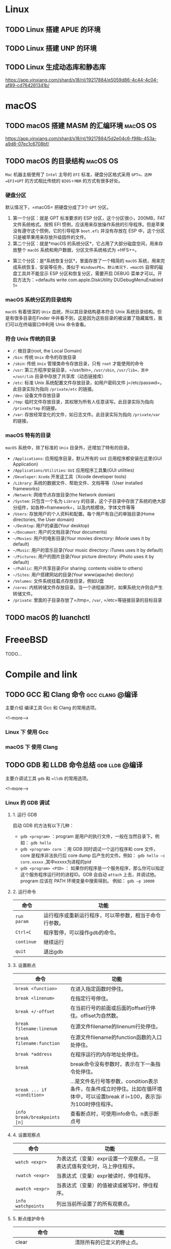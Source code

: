 #+hugo_base_dir: ~/blog
#+hugo_section: post
#+hugo_weight: auto
#+hugo_auto_set_lastmod: t
#+seq_todo: TODO DRAFT DONE
#+options: author:nil

* Linux
** TODO Linux 搭建 APUE 的环境
** TODO Linux 搭建 UNP 的环境

** TODO Linux 生成动态库和静态库

   https://app.yinxiang.com/shard/s18/nl/19217884/e5059d86-4c44-4c04-af89-cd764261341b/

* macOS
** TODO macOS 搭建 MASM 的汇编环境                                 :macOS:OS:
   https://app.yinxiang.com/shard/s18/nl/19217884/5d2e04c6-f98b-453a-a9d8-07ec1c6708bf/
** TODO macOS 的目录结构                                           :macOS:OS:

   =Mac= 机器主板使用了 =Intel= 主导的 =EFI= 标准，硬盘分区格式采用 =GPT=。这种 =EFI+GPT= 的方式相比传统的 =BIOS＋MBR= 的方式有很多好处。

*** 硬盘分区

    默认情况下，=macOS= 把硬盘分成了3个 =GPT= 分区。

    1. 第一个分区：就是 GPT 标准要求的 ESP 分区，这个分区很小，200MB，FAT 文件系统格式。按照 EFI 惯例，应该用来存放操作系统的引导程序。但是苹果没有遵守这个惯例，它的引导程序 =boot.efi= 并没有存放在 ESP 中，这个分区只是被苹果用来存放升级固件的文件。
    2. 第二个分区：就是*macOS 的系统分区*，它占用了大部分磁盘空间，用来存放整个 =macOS= 系统和用户数据，分区文件系统格式为 =HFS+=。

    - 第三个分区：是*系统恢复分区*，里面存放了一个精简的 =macOS= 系统，用来完成系统恢复、安装等任务，类似于 =WindowsPE=。默认情况下，=macOS= 自带的磁盘工具并不能显示 ESP 分区和恢复分区，需要开启 DEBUG 菜单才可以。开启方法为：=defaults write com.apple.DiskUtility DUDebugMenuEnabled 1=

*** macOS 系统分区的目录结构

    =macOS= 有着很深的 =Unix= 血统，所以其目录结构基本符合 Unix 系统目录结构。但是有很多目录在Finder 中并看不到，这是因为这些目录的被设置了隐藏属性，我们可以在终端窗口中利用 Unix 命令查看。

*** 符合 Unix 传统的目录

    - =/=: 根目录(root, the Local Domain)
    - =/bin=: 传统 =Unix= 命令的存放目录
    - =/sbin=: 传统 =Unix= 管理类命令存放目录，只有 =root= 才能使用的命令
    - =/usr=: 第三方程序安装目录，=/usr/bin=, =/usr/sbin=, =/usr/lib=，其中 =/usr/lib= 目录中存放了共享库（动态链接库）
    - =/etc=: 标准 Unix 系统配置文件存放目录，如用户密码文件 j=/etc/passwd=。此目录实际为指向 =/private/etc= 的链接。
    - =/dev=: 设备文件存放目录
    - =/tmp=: 临时文件存放目录，其权限为所有人任意读写。此目录实际为指向 =/private/tmp= 的链接。
    - =/var=: 存放经常变化的文件，如日志文件。此目录实际为指向 =/private/var= 的链接。

*** macOS 特有的目录

    =macOS= 系统中，除了标准的 =Unix= 目录外，还增加了特有的目录。

    - =/Applications=: 应用程序目录，默认所有的 =GUI= 应用程序都安装在这里(GUI Application)
    - =/Applications/Utilities=: =GUI= 应用程序工具集(GUI utilities)
    - =/Developer=: =Xcode= 开发这工具（Xcode developer tools)
    - =/Library=: 系统的数据文件、帮助文件、文档等等（User installed frameworks)
    - =/Network=: 网络节点存放目录(the Network domian)
    - =/System=: 只包含一个名为 =Library= 的目录，这个子目录中存放了系统的绝大部分组件，如各种=framework=，以及内核模块，字体文件等等
    - =/Users=: 存放用户的个人资料和配置。每个用户有自己的单独目录(Home directories, the User domain)
    - =~/Desktop=: 用户的桌面(Your desktop)
    - =~/Document=: 用户的文档目录(Your documents)
    - =~/Movies=: 用户的电影目录(Your movies directory: iMovie uses it by default)
    - =~/Music=: 用户的音乐目录(Your music directory: iTunes uses it by default)
    - =~/Pictures=: 用户的图片目录(Your picture directory: iPhoto uses it by default)
    - =~/Public=: 用户共享目录(For sharing: contents visible to others)
    - =~/Sites=: 用户搭建网站的目录(Your www(apache) diectory)
    - =/Volumes=: 文件系统挂载点存放目录，例如U盘
    - =/cores=: 内核转储文件存放目录。当一个进程崩溃时，如果系统允许则会产生转储文件。
    - =/private=: 里面的子目录存放了=/tmp=, =/var=, =/etc=等链接目录的目标目录
** TODO macOS 的 luanchctl
* FreeeBSD
  TODO...
* Compile and link
** TODO GCC 和 Clang 命令                                   :gcc:clang:@编译:

   主要介绍 编译工具 Gcc 和 Clang 的常用选项。

   <!--more-->

*** Linux 下 使用 Gcc
*** macOS 下 使用 Clang
** TODO GDB 和 LLDB 命令总结                                 :gdb:lldb:@编译:
  :PROPERTIES:
  :EXPORT_FILE_NAME: gdb-and-lldb-usage
  :EXPORT_DATE: <2018-10-16 Tue>
  :END:

   主要介调试工具 =gdb= 和 ==lldb= 的常用选项。

   <!--more-->

*** Linux 的 GDB 调试
**** 1. 运行 GDB

     启动 GDB 的方法有以下几种：

     - =gdb <program>= ：program 是用户的执行文件，一般在当然目录下。例如： =gdb hello=
     - =gdb <program> core= ：用 GDB 同时调试一个运行程序和 core 文件，core 是程序非法执行后 core dump 后产生的文件。例如： =gdb hello –c core.xxxxx= ,其中xxxxx为进程的pid
     - =gdb <program> <PID>= ： 如果你的程序是一个服务程序，那么你可以指定这个服务程序运行时的进程ID。GDB 会自动 =attach= 上去，并调试他。program 应该在 PATH 环境变量中搜索得到。 例如： =gdb –p 10000=

**** 2. 运行命令

     | 命令        | 功能                                                   |
     |-------------+--------------------------------------------------------|
     | =run param= | 运行程序或重新运行程序，可以带参数，相当于命令行参数。 |
     | =Ctrl+C=    | 程序暂停，可以操作gdb的命令。                          |
     | =continue=  | 继续运行                                               |
     | =quit=      | 退出gdb                                                |

**** 3. 设置断点

     | 命令                         | 功能                                                                                                                           |
     |------------------------------+--------------------------------------------------------------------------------------------------------------------------------|
     | =break <function>=           | 在进入指定函数时停住。                                                                                                         |
     | =break <linenum>=            | 在指定行号停住。                                                                                                               |
     | =break +/-offset=            | 在当前行号的前面或后面的offset行停住。offiset为自然数。                                                                        |
     | =break filename:linenum=     | 在源文件filename的linenum行处停住。                                                                                            |
     | =break filename:function=    | 在源文件filename的function函数的入口处停住。                                                                                   |
     | =break *address=             | 在程序运行的内存地址处停住。                                                                                                   |
     | =break=                      | break命令没有参数时，表示在下一条指令处停住。                                                                                  |
     | =break ... if <condition>=   | ...是文件名行号等参数，condition表示条件，在条件成立时停住。比如在循环境体中，可以设置break if i=100，表示当i为100时停住程序。 |
     | =info break/breakpoints [n]= | 查看断点时，可使用info命令。n表示断点号                                                                                        |
     
**** 4. 设置观察点

     | 命令               | 功能                                                                     |
     |--------------------+--------------------------------------------------------------------------|
     | =watch <expr>=     | 为表达式（变量）expr设置一个观察点。一旦表达式值有变化时，马上停住程序。 |
     | =rwatch <expr>=    | 当表达式（变量）expr被读时，停住程序。                                   |
     | =awatch <expr>=    | 当表达式（变量）的值被读或被写时，停住程序。                             |
     | =info watchpoints= | 列出当前所设置了的所有观察点。                                           |

**** 5. 断点维护命令

     | 命令                                   | 功能                                                                                                                                                                            |
     |----------------------------------------+---------------------------------------------------------------------------------------------------------------------------------------------------------------------------------|
     | clear                                  | 清除所有的已定义的停止点。                                                                                                                                                      |
     | clear <function>                       | 清除所有的已定义的停止点。                                                                                                                                                      |
     | clear <filename:function>              | 清除所有的已定义的停止点。                                                                                                                                                      |
     | clear <linenum>                        | 清除所有的已定义的停止点。                                                                                                                                                      |
     | clear <filename:linenum>               | 清除所有的已定义的停止点。                                                                                                                                                      |
     | delete [breakpoints] [range...]        | 删除指定的断点，breakpoints为断点号。如果不指定断点号，则表示删除所有的断点。range 表示断点号的范围（如：3-7）。其简写命令为d。                                                 |
     | disable [breakpoints] [range...]       | disable所指定的停止点，breakpoints为停止点号。如果什么都不指定，表示disable所有的停止点。简写命令是dis。                                                                        |
     | 1.enable [breakpoints] [range...]      | 1.enable所指定的停止点，breakpoints为停止点号。                                                                                                                                 |
     | 2.enable [breakpoints] once range...   | 2.enable所指定的停止点一次，当程序停止后，该停止点马上被GDB自动disable。                                                                                                        |
     | 3.enable [breakpoints] delete range... | 3.enable所指定的停止点一次，当程序停止后，该停止点马上被GDB自动删除。                                                                                                           |
     | continue [ignore-count]                | 恢复程序运行，直到程序结束，或是下一个断点到来。ignore-count表示忽略其后的断点次数。continue，c，fg三个命令都是一样的意思。                                                     |
     | c [ignore-count]                       | 恢复程序运行，直到程序结束，或是下一个断点到来。ignore-count表示忽略其后的断点次数。continue，c，fg三个命令都是一样的意思。                                                     |
     | fg [ignore-count]                      | 恢复程序运行，直到程序结束，或是下一个断点到来。ignore-count表示忽略其后的断点次数。continue，c，fg三个命令都是一样的意思。                                                     |
     | step <count>                           | 单步跟踪，如果有函数调用，他会进入该函数。进入函数的前提是，此函数被编译有debug信息。后面可以加count也可以不加，不加表示一条条地执行，加表示执行后面的count条指令，然后再停住。 |
     | next <count>                           | 同样单步跟踪，如果有函数调用，他不会进入该函数。后面可以加count也可以不加，不加表示一条条地执行，加表示执行后面的count条指令，然后再停住。                                      |
     | set step-mode                          | 打开/关闭step-mode模式，于是，在进行单步跟踪时，程序不会因为没有debug信息而不停住。这个参数有很利于查看机器码。                                                                 |
     | set step-mode on                       | 打开/关闭step-mode模式，于是，在进行单步跟踪时，程序不会因为没有debug信息而不停住。这个参数有很利于查看机器码。                                                                 |
     | set step-mod off                       | 打开/关闭step-mode模式，于是，在进行单步跟踪时，程序不会因为没有debug信息而不停住。这个参数有很利于查看机器码。                                                                 |
     | finish                                 | 运行程序，直到当前函数完成返回。并打印函数返回时的堆栈地址和返回值及参数值等信息。                                                                                              |
     | until 或 u                             | 当你厌倦了在一个循环体内单步跟踪时，这个命令可以运行程序直到退出循环体。                                                                                                        |
     | stepi 或 si                            | 单步跟踪一条机器指令！一条程序代码有可能由数条机器指令完成，stepi和nexti可以单步执行机器指令。                                                                                  |
     | nexti 或 ni                            | 单步跟踪一条机器指令！一条程序代码有可能由数条机器指令完成，stepi和nexti可以单步执行机器指令。                                                                                  |
     为断点号bnum指写一个命令列表。当程序被该断点停住时，gdb会依次运行命令列表中的命令。 

     #+BEGIN_SRC 
commands [bnum]
 ... command-list ...
end
     #+END_SRC  

**** 6. 搜集任务信息

     | 命令                               | 功能                                                                                                             |
     |------------------------------------+------------------------------------------------------------------------------------------------------------------|
     | =backtrace/bt  <+-n>=              | 打印当前的函数调用栈的所有信息。                                                                                 |
     |------------------------------------+------------------------------------------------------------------------------------------------------------------|
     | =frame/f <n>= / =select-frame <n>= | 切换当前栈，无参数会打印出这些信息：栈的层编号，当前的函数名，函数参数值，函数所在文件及行号，函数执行到的语句。 |
     | =up/up-silently <n>=               | 表示向栈的上面移动n层，可以不打n，表示向上移动一层。                                                             |
     | =down/down-silently <n>=           | 表示向栈的下面移动n层，可以不打n，表示向下移动一层。                                                             |
     |------------------------------------+------------------------------------------------------------------------------------------------------------------|
     | =info frame/f=                     | 这个命令会打印出更为详细的当前栈层的信息，只不过，大多数都是运行时的内内地址。                                   |
     | =info args=                        | 打印出当前函数的参数名及其值。                                                                                   |
     | =info locals=                      | 打印出当前函数中所有局部变量及其值。                                                                             |
     | =info catch=                       | 打印出当前的函数中的异常处理信息。                                                                               |
     | =info line linespec=               | 打印行 linespec源码编译出的代码的起始和结束地址。                                                                |
     | =info register=                    | 打印出除浮点数之外的所有寄存器的名称和值。                                                                       |
     | =info all-registers=               | 查看所有寄存器的情况（包括浮点寄存器）。                                                                         |
     | =info registers regname=           | 查看所指定的寄存器的情况。                                                                                       |
     |------------------------------------+------------------------------------------------------------------------------------------------------------------|
     | =set listsize <count>=             | set命令设置一次显示源代码的行数。                                                                                |
     |------------------------------------+------------------------------------------------------------------------------------------------------------------|
     | =list <linenum>=                   | 显示程序第linenum行的周围的源程序。                                                                              |
     | =list <first>, <last>=             | 显示从first行到last行之间的源代码。                                                                              |
     | =list , <last>=                    |                                                                                                                  |
     | =list <function>=                  | 显示函数 funciont 的源代码                                                                                       |
     |------------------------------------+------------------------------------------------------------------------------------------------------------------|
     | =forward-search <regexp>=          | 搜索源代码。                                                                                                     |
     | =search <regexp>=                  | 搜索源代码。                                                                                                     |
     | =reverse-search <regexp>p=         | 搜索源代码。                                                                                                     |
     | =directory <dirname ... >=         | 指定源文件的路径。                                                                                               |
     | =dir <dirname ... >=               | 指定源文件的路径。                                                                                               |
     | =show directories=                 | 指定源文件的路径。                                                                                               |
     |------------------------------------+------------------------------------------------------------------------------------------------------------------|
     | =call <expr>=                      | 表达式中可以一是函数，以此达到强制调用函数的目的。并显示函数的返回值，如果函数返回值是void，那么就不显示。       |
     | =return= / =return <expression>=   | 使用return命令取消当前函数的执行，并立即返回，如果指定了<expression>，那么该表达式的值会被认作函数的返回值。     |

**** 7. 其它命令

     | 命令                              | 功能                                                                                                   |
     |-----------------------------------+--------------------------------------------------------------------------------------------------------|
     | disassemble                       | 把某范围内存内容反编译为机器指令。缺省情况下，内存范围是选定帧的程序计数器周围的函数。                 |
     |                                   | 只一个参数时，参数值为程序计数器的值；两个参数则是指定地址范围。                                       |
     |-----------------------------------+--------------------------------------------------------------------------------------------------------|
     | =print exp=                       | 查看变量的值。                                                                                         |
     |-----------------------------------+--------------------------------------------------------------------------------------------------------|
     | =print /f exp=                    |                                                                                                        |
     | =print var@ len=                  |                                                                                                        |
     | =print file::variable=            | - exp是表达式，/f指定打印时的格式。                                                                    |
     | =print function::variable=        | - exp是C语言形式的表达式，功能很强大，如可以查看变量地址&var。                                         |
     | =set/show print address=          | - exp表达式为C格式的赋值语句，这样就可以完成变量的赋值。                                               |
     | =set/show print array=            | - print只能查看变量在内存中的表示，不能查看绝对地址的内存值，var是变量表达式，len查看表达式的个数 。   |
     | =set/show print elements/=        |                                                                                                        |
     | =null-stop/pretty/union/=         |                                                                                                        |
     | =object/static-members/=          |                                                                                                        |
     | =vtbl <on/off>=                   |                                                                                                        |
     |-----------------------------------+--------------------------------------------------------------------------------------------------------|
     | =::=                              | 指定一个在文件或是一个函数中的变量                                                                     |
     |-----------------------------------+--------------------------------------------------------------------------------------------------------|
     | =x/nfu addr=, 常用 =：x /64 addr= | 使用x命令可以按格式查看绝对地址的内存信息，内存信息按NFU格式打印到控制台。                             |
     |                                   | nfu 是格式表达式:                                                                                      |
     |                                   | n：查看内存的个数                                                                                      |
     |                                   | f：显示格式，显示格式可以是i（10进制），x（16进制）。                                                  |
     |                                   | u：按什么数据类型显示：                                                                                |
     |                                   | u：可以是下面几种类型：                                                                                |
     |                                   | b：1字节显示（Bytes）。                                                                                |
     |                                   | h：2字节显示（Halfwords）。                                                                            |
     |                                   | w：4字节显示（Words），默认显示类型为4字节显示。                                                       |
     |                                   | g：8字节显示（Giant words）。                                                                          |
     | =display/<fmt> <expr>=            | expr是一个表达式，fmt表示显示的格式，addr表示内存地址                                                  |
     | =display/<fmt> <addr>=            | 当你用display设定好了一个或多个表达式后，只要你的程序被停下来，GDB会自动显示你所设置的这些表达式的值。 |
     | =undisplay <dnums...>=            |                                                                                                        |
     | =disable/enable/delete=           |                                                                                                        |
     | =display <dnums...>=              |                                                                                                        |
     | =info display=                    |                                                                                                        |
     | how convenience                   | 该命令查看当前所设置的所有的环境变量，环境变量可以通过set命令设置。                                    |

**** 8. 总结

     - 查看源代码： =list= or =l=
     - 断点操作类:
       - 符号名设置断点： =break main= 或 =b main=
       - 查看所有断点： =info breakpoints= 或 =info b=
       - 根据编号删除断点： =delete 1=
       - 删除所有断点： =delete= 或 =d=
     - 查看寄存器类： =info register= 或 =info r=
     - 查看值类：
       - 查看函数的反汇编代码： =disas=
       - 列出所有的局部变量： =info locals=
       - 列出所有参数： =info args=
       - 运行期进程的内存映射： =info proc mappings=
       - 查看地址： =p/x $rbp= (查看一个特定的寄存器)
       - 查看地址的值：
         - =x/1xg $rsp= (查看地址的值是否符合预期)
         - =x/1xg $rsp+0x18= (根据 寄存器+偏移量寻址)
       - 查看调用栈帧： =bt= 或 =backtrace=
       - 查看符号地址： =info address main.main=
       - 根据符号地址反向查看符号详情： =info symbol 0x401180=
     - 单步机器指令
       - =si= 单步进入
       - =ni= 单步执行 next
       - =ret= 单步返回

     - 线程调试：

       https://blog.csdn.net/Jin_Kwok/article/details/80104022

** TODO GDB 跟踪方法调用堆栈环境的搭建                            :gdb:@编译:
   
    在 macOS 14.0 下使用 Vagrant + Ubuntu 16.04 + go 1.11
   
**** 安装必要命令行工具

     #+BEGIN_SRC sh
       # apt update
       # apt-get install gcc gdb binutils make python3-dbg git dstat sysstat htop curl wget upx tree
     #+END_SRC

     #+BEGIN_QUOTE
     这个安装必要工具可以放在 Vagrant 的配置文件里。
     #+END_QUOTE

**** 安装 Go

     #+BEGIN_SRC sh
       vagrant@trusty32:~$ wget https://dl.google.com/go/go1.11.1.linux-386.tar.gz
       vagrant@trusty32:~$ tar -zxvf go1.11.1.linux-386.tar.gz -C /usr/local
     #+END_SRC
    
**** 配置 Go 环境变量

     #+BEGIN_SRC sh
       vagrant@trusty32:~$ echo "export GOROOT=/usr/local/go" >> ~/.bashrc
       vagrant@trusty32:~$ echo "export GOBIN=/usr/local/go/bin" >> ~/.bashrc
       vagrant@trusty32:~$ echo "export PATH=/usr/local/go/bin:$PATH" >> ~/.bashrc
     #+END_SRC
**** 验证 Go 的配置

     #+BEGIN_SRC sh
       vagrant@trusty32:~$ source ~/.bashrc
       vagrant@trusty32:~$ go env
       GOARCH="386"
       GOBIN="/usr/local/go/bin"
       GOCACHE="/home/vagrant/.cache/go-build"
       GOEXE=""
       GOFLAGS=""
       GOHOSTARCH="386"
       GOHOSTOS="linux"
       GOOS="linux"
       GOPATH="/home/vagrant/go"
       GOPROXY=""
       GORACE=""
       GOROOT="/usr/local/go"
       GOTMPDIR=""
       GOTOOLDIR="/usr/local/go/pkg/tool/linux_386"
       GCCGO="gccgo"
       GO386="sse2"
       CC="gcc"
       CXX="g++"
       CGO_ENABLED="1"
       GOMOD=""
       CGO_CFLAGS="-g -O2"
       CGO_CPPFLAGS=""
       CGO_CXXFLAGS="-g -O2"
       CGO_FFLAGS="-g -O2"
       CGO_LDFLAGS="-g -O2"
       PKG_CONFIG="pkg-config"
       GOGCCFLAGS="-fPIC -m32 -pthread -fmessage-length=0 -fdebug-prefix-map=/tmp/go-build588680021=/tmp/go-build -gno-record-gcc-switches"
     #+END_SRC

**** 配置 Go workspace 目录

     #+BEGIN_SRC sh
     建立 Go 工作空间目录，完成后如下所示
     root@trusty64-135:/go# tree
     .
     ├── go.deps
     │   ├── bin
     │   ├── pkg
     │   └── src
     └── go.lesson
         ├── bin
         ├── pkg
         └── src
             └── function-call-stack
                 ├── Makefile
                 ├── test.c
                 └── test.go
     #+END_SRC

**** Vagrant 配置文件

     #+BEGIN_SRC ruby
       # -*- mode: ruby -*-
       # vi: set ft=ruby :

       Vagrant.configure("2") do |config|
         config.vm.hostname = "trusty32"
         config.vm.box = "ubuntu/trusty32"
         config.vm.synced_folder "./", "/vagrant_data"
         config.vm.provision "shell", inline: <<-SHELL
           apt-get update
           apt-get install -y gcc gdb binutils make python3-dbg git dstat sysstat htop curl wget upx tree
         SHELL
       end
     #+END_SRC

** TODO GDB 和 LLDB 查看函数调用栈                           :gdb:lldb:@编译:
*** 源文件

    C 源文件如下：

    #+BEGIN_SRC c -n
      #include <stdio.h>
      #include <stdlib.h>

      __attribute__((noinline)) void info(int x)
      {
          printf("info %d\n", x);
      }

      __attribute__((noinline)) int add(int x, int y)
      {
          int z = x + y;
          info(z);

          return z;
      }

      int main(int argc, char **argv)
      {
          int x = 0x100;
          int y = 0x200;
          int z = add(x, y);

          printf("%d\n", z);

          return 0;
      }
    #+END_SRC

    Go 源码如下:

    #+BEGIN_SRC go
      package main

      import "log"

      func info(x int) {
          log.Printf("info %d\n", x)
      }

      func add(x, y int) int {
          z := x + y
          info(z)

          return z
      }

      func main() {
          x, y := 0x100, 0x200
          z := add(x, y)

          println(z)
      }

    #+END_SRC

*** 说明

    本篇涵盖使用 GDB 查看函数调用栈帧，理解函数调用过程，并学习 GDB 相关指令

    Go 的符号和 C 的符号不一样，这个要注意下

*** C 语言示例
**** GDB 调试

    编译文件:

    #+BEGIN_SRC sh
    gcc -g -O0 -o test test.c # -O0 阻止编译器优化
    #+END_SRC

    使用 gdb 调试:

    #+BEGIN_SRC sh
      vagrant@trusty32:~/function-call-stack$ gdb ctest
      GNU gdb (Ubuntu 7.7.1-0ubuntu5~14.04.3) 7.7.1
      Copyright (C) 2014 Free Software Foundation, Inc.
      License GPLv3+: GNU GPL version 3 or later <http://gnu.org/licenses/gpl.html>
      This is free software: you are free to change and redistribute it.
      There is NO WARRANTY, to the extent permitted by law.  Type "show copying"
      and "show warranty" for details.
      This GDB was configured as "i686-linux-gnu".
      Type "show configuration" for configuration details.
      For bug reporting instructions, please see:
      <http://www.gnu.org/software/gdb/bugs/>.
      Find the GDB manual and other documentation resources online at:
      <http://www.gnu.org/software/gdb/documentation/>.
      For help, type "help".
      Type "apropos word" to search for commands related to "word"...
      Reading symbols from ctest...done.
      (gdb) break main // 设置断点
      Breakpoint 1 at 0x8048462: file test.c, line 19.
      (gdb) break add // 设置断点
      Breakpoint 2 at 0x804843e: file test.c, line 11.
      (gdb) break info // 设置断点
      Breakpoint 3 at 0x8048423: file test.c, line 6.
      (gdb) info breakpoints // 查看所有断点
      Num     Type           Disp Enb Address    What
      1       breakpoint     keep y   0x08048462 in main at test.c:19
      2       breakpoint     keep y   0x0804843e in add at test.c:11
      3       breakpoint     keep y   0x08048423 in info at test.c:6
      (gdb) run // 执行当前程序
      Starting program: /home/vagrant/function-call-stack/ctest

      Breakpoint 1, main (argc=1, argv=0xbffff704) at test.c:19
      19		int x = 0x100;
      (gdb) backtrace // 查看函数调用栈
      #0  main (argc=1, argv=0xbffff704) at test.c:19
      (gdb) list main
      13
      14		return z;
      15	}
      16
      17	int main(int argc, char **argv)
      18	{
      19		int x = 0x100;
      20		int y = 0x200;
      21		int z = add(x, y);
      22
      (gdb) continue // 从当前位置继续执行程序，设置多个断点时使用
      Continuing.

      Breakpoint 2, add (x=256, y=512) at test.c:11
      11		int z = x + y;
      (gdb) backtrace
      #0  add (x=256, y=512) at test.c:11
      #1  0x08048486 in main (argc=1, argv=0xbffff704) at test.c:21
      (gdb) list add // 查看 main 函数源代码，main 为符号名
      5	{
      6		printf("info %d\n", x);
      7	}
      8
      9	__attribute__((noinline)) int add(int x, int y)
      10	{
      11		int z = x + y;
      12		info(z);
      13
      14		return z;
      (gdb) info frame // 查看当前栈帧
      Stack level 0, frame at 0xbffff640:
      eip = 0x804843e in add (test.c:11); saved eip = 0x8048486
      called by frame at 0xbffff670
      source language c.
      Arglist at 0xbffff638, args: x=256, y=512
      Locals at 0xbffff638, Previous frame's sp is 0xbffff640
      Saved registers:
        ebp at 0xbffff638, eip at 0xbffff63c
      (gdb) info args // 查看参数
      x = 256
      y = 512
      (gdb) info locals
      z = 134513341
      (gdb) frame 1 // 根据编号切换当前栈帧为 main
      #1  0x08048486 in main (argc=1, argv=0xbffff704) at test.c:21
      21		int z = add(x, y);
      (gdb) info frame
      Stack level 1, frame at 0xbffff670:
      eip = 0x8048486 in main (test.c:21); saved eip = 0xb7e3caf3
      caller of frame at 0xbffff640
      source language c.
      Arglist at 0xbffff668, args: argc=1, argv=0xbffff704
      Locals at 0xbffff668, Previous frame's sp is 0xbffff670
      Saved registers:
        ebp at 0xbffff668, eip at 0xbffff66c
      (gdb) down 1 // 当前是 main ，向下 1，就是 add
      #0  add (x=256, y=512) at test.c:11
      11		int z = x + y;
      (gdb) backtrace
      #0  add (x=256, y=512) at test.c:11
      #1  0x08048486 in main (argc=1, argv=0xbffff704) at test.c:21
      (gdb) up 1 // 当前是 add，向上 1 就是 main
      #1  0x08048486 in main (argc=1, argv=0xbffff704) at test.c:21
      21		int z = add(x, y);
      (gdb) backtrace
      #0  add (x=256, y=512) at test.c:11
      #1  0x08048486 in main (argc=1, argv=0xbffff704) at test.c:21
      (gdb) info proc mappings
      process 2990
      Mapped address spaces:

          Start Addr   End Addr       Size     Offset objfile
          0x8048000  0x8049000     0x1000        0x0 /home/vagrant/function-call-stack/ctest
          0x8049000  0x804a000     0x1000        0x0 /home/vagrant/function-call-stack/ctest
          0x804a000  0x804b000     0x1000     0x1000 /home/vagrant/function-call-stack/ctest
          0xb7e22000 0xb7e23000     0x1000        0x0
          0xb7e23000 0xb7fce000   0x1ab000        0x0 /lib/i386-linux-gnu/libc-2.19.so
          0xb7fce000 0xb7fd0000     0x2000   0x1aa000 /lib/i386-linux-gnu/libc-2.19.so
          0xb7fd0000 0xb7fd1000     0x1000   0x1ac000 /lib/i386-linux-gnu/libc-2.19.so
          0xb7fd1000 0xb7fd4000     0x3000        0x0
          0xb7fdc000 0xb7fdd000     0x1000        0x0
          0xb7fdd000 0xb7fde000     0x1000        0x0 [vdso]
          0xb7fde000 0xb7ffe000    0x20000        0x0 /lib/i386-linux-gnu/ld-2.19.so
          0xb7ffe000 0xb7fff000     0x1000    0x1f000 /lib/i386-linux-gnu/ld-2.19.so
          0xb7fff000 0xb8000000     0x1000    0x20000 /lib/i386-linux-gnu/ld-2.19.so
          0xbffdf000 0xc0000000    0x21000        0x0 [stack]
    #+END_SRC

**** LLDB 调试
*** Go 语言示例

    编译程序:

    #+BEGIN_SRC sh
    go build -gcflags "-N -l" -o gtest1 test.go # -N -l 编译器优化
    #+END_SRC

    查看 Go 提供的符号:

    #+BEGIN_SRC sh
      vagrant@trusty32:~/function-call-stack$ nm gtest | grep "main\."
      080c68f0 T main.add # add()
      080c6810 T main.info # info()
      080c69b0 T main.init
      08187546 B main.initdone.
      080c6940 T main.main # main()
      0808e0a0 T runtime.main.func1
      0808e0e0 T runtime.main.func2
    #+END_SRC

**** GDB 调试

    #+BEGIN_SRC sh
      vagrant@trusty32:~/function-call-stack$ gdb gtest
      GNU gdb (Ubuntu 7.7.1-0ubuntu5~14.04.3) 7.7.1
      Copyright (C) 2014 Free Software Foundation, Inc.
      License GPLv3+: GNU GPL version 3 or later <http://gnu.org/licenses/gpl.html>
      This is free software: you are free to change and redistribute it.
      There is NO WARRANTY, to the extent permitted by law.  Type "show copying"
      and "show warranty" for details.
      This GDB was configured as "i686-linux-gnu".
      Type "show configuration" for configuration details.
      For bug reporting instructions, please see:
      <http://www.gnu.org/software/gdb/bugs/>.
      Find the GDB manual and other documentation resources online at:
      <http://www.gnu.org/software/gdb/documentation/>.
      For help, type "help".
      Type "apropos word" to search for commands related to "word"...
      Reading symbols from gtest...done.
      warning: File "/usr/local/go/src/runtime/runtime-gdb.py" auto-loading has been declined by your `auto-load safe-path' set to "$debugdir:$datadir/auto-load".
      To enable execution of this file add
          add-auto-load-safe-path /usr/local/go/src/runtime/runtime-gdb.py
      line to your configuration file "/home/vagrant/.gdbinit".
      To completely disable this security protection add
          set auto-load safe-path /
      line to your configuration file "/home/vagrant/.gdbinit".
      For more information about this security protection see the
      "Auto-loading safe path" section in the GDB manual.  E.g., run from the shell:
          info "(gdb)Auto-loading safe path"
      (gdb) b main.main // 根据符号设置断点
      Breakpoint 1 at 0x80c6940: file /home/vagrant/function-call-stack/test.go, line 16.
      (gdb) b main.add // 根据符号设置断点
      Breakpoint 2 at 0x80c68f0: file /home/vagrant/function-call-stack/test.go, line 9.
      (gdb) b main.info // 根据符号设置断点
      Breakpoint 3 at 0x80c6810: file /home/vagrant/function-call-stack/test.go, line 5.
      (gdb) info b // 查看所有断点
      Num     Type           Disp Enb Address    What
      1       breakpoint     keep y   0x080c6940 in main.main at /home/vagrant/function-call-stack/test.go:16
      2       breakpoint     keep y   0x080c68f0 in main.add at /home/vagrant/function-call-stack/test.go:9
      3       breakpoint     keep y   0x080c6810 in main.info at /home/vagrant/function-call-stack/test.go:5
      (gdb) l // 执行程序
      7	}
      8
      9	func add(x, y int) int {
      10		z := x + y
      11		info(z)
      12
      13		return z
      14	}
      15
      16	func main() {
      (gdb) l
      17		x, y := 0x100, 0x200
      18		z := add(x, y)
      19
      20		println(z)
      21	}
      (gdb) r // 执行程序
      Starting program: /home/vagrant/function-call-stack/gtest

      Breakpoint 1, main.main () at /home/vagrant/function-call-stack/test.go:16
      16	func main() {
      (gdb) bt // 查看调用堆栈
      #0  main.main () at /home/vagrant/function-call-stack/test.go:16
      (gdb) c
      Continuing.

      Breakpoint 2, main.add (x=256, y=512, ~r2=0) at /home/vagrant/function-call-stack/test.go:9
      9	func add(x, y int) int {
      (gdb) bt
      #0  main.add (x=256, y=512, ~r2=0) at /home/vagrant/function-call-stack/test.go:9
      #1  0x080c6979 in main.main () at /home/vagrant/function-call-stack/test.go:18
      (gdb) c
      Continuing.

      Breakpoint 3, main.info (x=768) at /home/vagrant/function-call-stack/test.go:5
      5	func info(x int) {
      (gdb) bt
      #0  main.info (x=768) at /home/vagrant/function-call-stack/test.go:5
      #1  0x080c6921 in main.add (x=256, y=512, ~r2=0) at /home/vagrant/function-call-stack/test.go:11
      #2  0x080c6979 in main.main () at /home/vagrant/function-call-stack/test.go:18
      (gdb) info proc mappings
      process 3189
      Mapped address spaces:

          Start Addr   End Addr       Size     Offset objfile
          0x8048000  0x80c7000    0x7f000        0x0 /home/vagrant/function-call-stack/gtest
          0x80c7000  0x8166000    0x9f000    0x7f000 /home/vagrant/function-call-stack/gtest
          0x8166000  0x8176000    0x10000   0x11e000 /home/vagrant/function-call-stack/gtest
          0x8176000  0x818a000    0x14000        0x0 [heap]
          0x8400000  0x8800000   0x400000        0x0 [stack:3189]
          0x8800000 0x28800000 0x20000000        0x0
          0xa7d5f000 0xa7e00000    0xa1000        0x0
          0xa7e00000 0xb7fbf000 0x101bf000        0x0
          0xb7fbf000 0xb7fff000    0x40000        0x0
          0xb7fff000 0xb8000000     0x1000        0x0 [vdso]
          0xbffdf000 0xc0000000    0x21000        0x0
      (gdb) quit
    #+END_SRC
    
**** LLDB 调试

    #+BEGIN_SRC sh
     
    #+END_SRC
*** 参考书籍

    - 《Go 学习笔记》雨痕
    - 《C 学习笔记》雨痕
    - 《程序员的自我修养-链接，装载，库》

** TODO GDB 和 LLDB 跟踪 C 语言函数执行过程

   https://favoorr.github.io/2017/02/26/gdb-trace-c-function-call/

*** 总结

    - C 语言中函数调用时会分配对应的栈帧，rsp 始终指向栈帧顶部，rbp 指向栈帧底部
    - C 语言中使用 (rbp - 偏移量) 来进行栈帧寻址操作，完成函数调用
    - C 语言中函数调用时，会使用寄存器来进行值复制传递
    - C 语言中现场保护时会保存 rbp 和 rip，下一级函数调用结束后，恢复值，继续执行

** TODO GDB 和 LLDB 跟踪 Go 语言方法执行过程 
*** 总结
    - Go 语言中函数调用时会分配对应的栈帧，rsp 始终指向栈帧顶部，rbp 被当做普通寄存器使用
    - Go 语言中使用 (rsp + 偏移量) 来进行栈帧寻址操作，完成函数调用
    - Go 语言中函数调用时，会在栈上开辟空间，完成值复制传递
    - Go 语言中现场保护时会保存 rip，下一级函数调用结束后，恢复值，继续执行
    - Go 语言中指针宽度是 8 个字节

      可以观察到 Go 语言根据自己语言特性和定位，实现方式并不跟 C 语言完全相同， 例如多返回值，使用栈上存储就非常方便

      https://favoorr.github.io/2017/02/26/gdb-trace-go-function-call/
* Vagrant
** TODO Vagrant 的配置和使用
** TODO Vagrant 的配置集群
   https://favoorr.github.io/2017/01/06/vagrant-multiple-servers-cluster-config-best-practices/
* Language
** C and Cplusplus
** Golang
*** TODO Golang 学习之 Channel 深入
*** TODO Golang 调用 C/C++
    https://app.yinxiang.com/shard/s18/nl/19217884/f289fb4d-8656-4c6b-9dbc-e211b804d70d/
** Java
*** TODO Java 入门

**** 0x00 环境变量配置

     使用的命令

     #+BEGIN_SRC sh
      javac
      java
     #+END_SRC

     第一个程序

     #+BEGIN_SRC java
      // filename: HelloWorld.java
      public class HelloWorld {
          public static void main(String[] args) {
              System.out.println("Hello World!");
          }
      }
     #+END_SRC

     #+BEGIN_SRC sh
      # 编译
      javac javac HelloWorld.java

      # 运行
      java HelloWorld
     #+END_SRC

**** Java 资料

     - http://ifeve.com/
     - https://javacodegeeks.com

** Python
* Network
** DNS
** TCP
** UDP
** Shadowsock
   - Sock5
   - PAC
* Other
** TODO 关于工具                                                      :@想法:

   人们都是对于自己付出了努力的东西特人珍视，哪怕这个东西不是最好的，他们也不会轻易放弃。
   我最近就有这个想法，自己一直以来一直想要学习 Emacs， 因此付出了很多的努力，所以哪怕当 Emacs 出现卡死或者其他很难就觉得问题，我还是会继续忍受下去，因为我付出了努力。
** TODO 关于 ARTS

   ARTS 是指：

   - Algorithm 一道算法题
   - Review 读一篇英文文章
   - Technique/Tips 分享一个小技术
   - Share 分享一个观点

** TODO 使用 hugo 和 ox-hugo 搭建自己的 BLOG             :emacs:orgmode:hugo:
  :PROPERTIES:
  :EXPORT_FILE_NAME: use-orgmode-and-hugo-write-blog
  :EXPORT_DATE: <2018-10-16 Tue>
  :END:

   - 为什么要写这个文章？
   - 为什么使用 hugo 而不是 hexo 或者其他的？
     > hexo node 写的，环境配置等麻烦
   - 为什么使用 org-mode , 而不是 markdown, 明明 Markdown 更有名

*** 缘起

    =org-mode= 是一个很强的纯文本语法格式，自己非常喜欢 =org-mode= ，因此自己使用 =org-mode= 来记录自己的笔记。当自己要开始写 BLOG 的时候，就决定决定使用 =org-mode= 来作为自己 BLOG 管理工具，之前是使用 emacs 的插件 [[https://github.com/CodeFalling/blog-admin][blog-admin]] 和 [[https://hexo.io/][hexo]] 生成自己的 BLOG，但是自己不是很喜欢这种组合 [[https://github.com/CodeFalling/blog-admin][blog-admin]] 。有两个原因：一个是 [[https://github.com/CodeFalling/blog-admin][blog-admin]] 已经不怎么更新了，还有一个就是自己不怎么喜欢 [[https://hexo.io/][hexo]] (我自己不怎么喜欢node)。

    <!--more-->

    因此我就选择了以下的组合:

    - [[https://gohugo.io/][hugo]] : 使用 Golang 开发的静态 BLOG 工具
    - [[https://ox-hugo.scripter.co/][ox-hugo]] : 用于把 =*.org= 转为 hugo 可以识别的 =*.md=
    - [[https://github.com/masasam/emacs-easy-hugo][easy-hugo]]
    - 当然还少不了 [[https://orgmode.org/][orgmode]]

    使用上面说的工具的组合，那么写一篇 BLOG 的变为如下：

    1. 使用 org-mode heading 创建文章
    2. 写文章
    3. 使用 ox-hugo 生成 markdown 文档
    4. 使用 easy-hugo 预览(可选)
    5. 发布 BLOG


    这里使用到了两个工具：ox-hugo 和 easy-hugo, 接下就介绍这两个工具。

    #+BEGIN_QUOTE
    其实 hugo 原生支持渲染 orgmode 文件，但是它所使用的 markdown 渲染引擎比 orgmode 的渲染引擎要强大的多，这是使用 ox-hugo 的原因之一。
    #+END_QUOTE

*** ox-hugo: org 为 markdown

    [[https://ox-hugo.scripter.co/][ox-hugo]] 可以将 org 文件转成 hugo 兼容的 markdown 文件, 也可生成前端格式文件（如 toml 和 yaml）。

    可以将你的 orgmode 博文，生成指定的 markdown 文件，这只需要一条指令就够了（官方默认 =C-c C-e H h=），并且，它还会自动更正你的文章修改时间 ，markdown 文件中的 lastmod 值。但让也可以自动生成相应的 markdonw 文件，不用每次都执行 =C-c C-e H h=

    至此，你就已经可以按照常规的方法来预览、发布你的博文了。不过还有一个扩展没有介绍—— easy-hugo 。

    #+BEGIN_QUOTE
    导出的 markdown 文件会编译不过，原因是因为生成的 =author= 标签， =hugo= 报错。因此可以把这个 =author= 禁止掉就可以了 ( =#+options: author:nil= )。
    #+END_QUOTE

**** 入门
***** ScreenShot

      ox-hugo 提供了两种工作流来写 BLOG

      方法1:
      [[file:use-orgmode-and-hugo-write-blog/one-post-per-subtree.png]]

      方法2:
      [[file:use-orgmode-and-hugo-write-blog/one-post-per-file.png]]

***** 安装

      需要 emacs 24.4+ 和 Org 9.0+

***** 配置

      =spacemacs= 中 =ox-hugo= 的配置, 在 =dotspacemacs/user-config= 中添加配置：

      #+BEGIN_SRC emacs-lisp
      (defun dotspacemacs/user-config ()
        ;; Other stuff
        ;; ..

        ;; ox-hugo config
        (use-package ox-hugo
          :ensure t            ;Auto-install the package from Melpa (optional)
          :after ox)
        (use-package ox-hugo-auto-export) ;If you want the auto-exporting on file saves
        (use-package ox-hugo
          :ensure t            ;Auto-install the package from Melpa (optional)
          :after ox)
        (use-package ox-hugo-auto-export) ;If you want the auto-exporting on file saves
        )
      #+END_SRC

      其他的配置参考 [[https://ox-hugo.scripter.co/][ox-hugo]] 官方文档。

**** Org To Hugo
***** 基于单个文件的导出

      #+caption: Hugo front-matter translation for subtree-based exports
      | Hugo front-matter (TOML)	     | Org                                  |
      |----------------------------------+--------------------------------------|
      | title = "foo"	                | =#+title: foo=                       |
      | date = 2017-07-24                | =#+date: 2017-07-24=                 |
      | publishDate = 2018-01-26	     | =#+hugo_publishdate: 2018-01-26=     |
      | expiryDate = 2999-01-01	      | =#+hugo_expirydate: 2999-01-01=      |
      | lastmod = <current date>	     | =#+hugo_auto_set_lastmod: t=         |
      | tags = ["toto", "zulu"]	      | =#+hugo_tags: toto zulu=             |
      | categories = ["x", "y"]	      | =#+hugo_categories: x y=             |
      | draft = true	                 | =#+hugo_draft: true=                 |
      | draft = false	                | =#+hugo_draft: false=                |
      | weight = 123	                 | =#+hugo_weight: 123=                 |
      | tags_weight = 123	            | =#+hugo_weight: :tags 123=           |
      | categories_weight = 123          | =#+hugo_weight: :categories 123=     |
      | weight = 123 (in [menu.foo])	 | =#+hugo_menu: :menu foo :weight 123= |

***** 格式化

      下表是 orgmode 标记语言转换 markdown 标记语言的格式:

      #+caption: Org markup to Markdown markup
      | Org	             | Markdown                                                       |
      |---------------------+----------------------------------------------------------------|
      | =*bold*=	        |  =**bold**=                                                    |
      | =/italics/=	     | =_italics_=                                                    |
      | =\=monospace\==     | 	=`monospace`=                                              |
      | =~key-binding~=	 | =`key-binding`=                                                |
      |                     | - if org-hugo-use-code-for-kbd is nil [default]                |
      | =~key-binding~=	 | =<kbd>key-binding</kbd>=                                       |
      |                     | - if org-hugo-use-code-for-kbd is non-nil                      |
      |                     | - Requires CSS to render the <kbd> tag as something special.   |
      | =+strike-through+=  | 	~~strike-through~~                                         |
      | =_underline_=	   | =<span class = "underline">underline</span>=                   |
      |                     | - Requires CSS to render this underline class as an underline. |

**** 进阶
***** 自动生成 markdown 文件配置

      在 =hugo= 的 =base= 目录下新建一个目录 =content-org=，并且新建文件 =.dir-locals.el=, 内容如下：

      #+BEGIN_SRC emacs-lisp
      (("content-org/"
        . ((org-mode . ((org-hugo-auto-export-on-save . t))))))
      #+END_SRC

      新建目录和文件后的目录结构如下：

      #+BEGIN_EXAMPLE
      <HUGO_BASE_DIR>
        ├── config.toml
        ├── content
        ├── content-org      <-- Org 文件写到这个目录
        ├── static
        ├── themes
        └── .dir-locals.el
      #+END_EXAMPLE

      还没有完，需要在每个 =org= 文件后添加如下内容，这样会很麻烦，但是我们可以使用 =yassnnpets= 来完成：

***** Org 文件中包含图片

      把图片放到 org 文件目录下，使用如下语法就可以引用图片:

      #+BEGIN_EXAMPLE
      [[file:image_path]]
      #+END_EXAMPLE

*** 附录
**** 我的Snipptes

     #+BEGIN_EXAMPLE
     # -*- mode: snippet -*-
     # name: hugo
     # key: hugo
     # --
     #+HUGO_BASE_DIR: ~/blog
     #+HUGO_SECTION: ./post
     #+TITLE: $1
     #+DATE: `(format-time-string "%Y-%m-%d")`
     #+options: author:nil
     #+HUGO_AUTO_SET_LASTMOD: t
     #+HUGO_TAGS: $2
     #+HUGO_CATEGORIES: $3
     #+HUGO_DRAFT: false

     $0

     * Footnotes
     * COMMENT Local Variables                          :ARCHIVE:
     # Local Variables:
     # org-hugo-auto-export-on-save: t
     # End:
     #+END_EXAMPLE

*** 参考

    - [[https://ox-hugo.scripter.co/]]
    - [[https://github.com/masasam/emacs-easy-hugo]]
    - [[http://www.xianmin.org/post/ox-hugo/]]
    - [[https://blog.coderzh.com/2015/08/29/hugo/]]
      
** 从源码到可执行文件-编译-链接-执行

  https://favoorr.github.io/2017/03/01/compile-link-1/

* Footnotes
* COMMENT Local Variables                          :ARCHIVE:
# Local Variables:
# org-hugo-auto-export-on-save: nil
# End:

